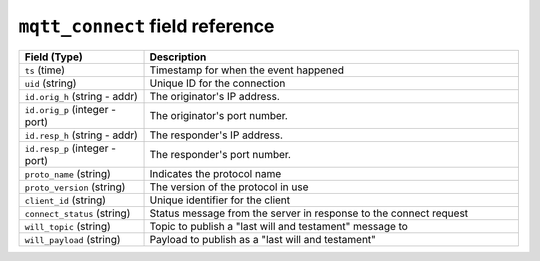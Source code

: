 ``mqtt_connect`` field reference
--------------------------------

.. list-table::
   :header-rows: 1
   :class: longtable
   :widths: 1 3

   * - Field (Type)
     - Description

   * - ``ts`` (time)
     - Timestamp for when the event happened

   * - ``uid`` (string)
     - Unique ID for the connection

   * - ``id.orig_h`` (string - addr)
     - The originator's IP address.

   * - ``id.orig_p`` (integer - port)
     - The originator's port number.

   * - ``id.resp_h`` (string - addr)
     - The responder's IP address.

   * - ``id.resp_p`` (integer - port)
     - The responder's port number.

   * - ``proto_name`` (string)
     - Indicates the protocol name

   * - ``proto_version`` (string)
     - The version of the protocol in use

   * - ``client_id`` (string)
     - Unique identifier for the client

   * - ``connect_status`` (string)
     - Status message from the server in response to the connect request

   * - ``will_topic`` (string)
     - Topic to publish a "last will and testament" message to

   * - ``will_payload`` (string)
     - Payload to publish as a "last will and testament"
